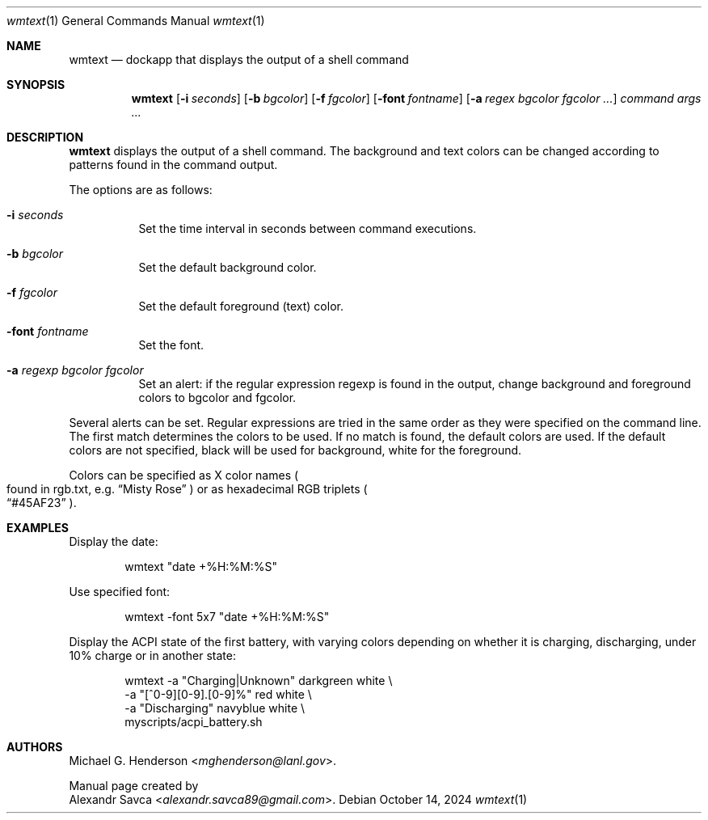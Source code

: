 .\" wmtext manual page
.Dd October 14, 2024
.Dt wmtext 1
.Os
.\" ==================================================================
.Sh NAME
.Nm wmtext
.Nd dockapp that displays the output of a shell command
.\" ==================================================================
.Sh SYNOPSIS
.Nm wmtext
.Op Fl i Ar seconds
.Op Fl b Ar bgcolor
.Op Fl f Ar fgcolor
.Op Fl font Ar fontname
.Op Fl a Ar regex bgcolor fgcolor ...
.Ar command args ...
.\" ==================================================================
.Sh DESCRIPTION
.Nm
displays the output of a shell command.
The background and text colors can be changed according to patterns
found in the command output.
.Pp
The options are as follows:
.Bl -tag -width Ds
.It Fl i Ar seconds
Set the time interval in seconds between command executions.
.It Fl b Ar bgcolor
Set the default background color.
.It Fl f Ar fgcolor
Set the default foreground (text) color.
.It Fl font Ar fontname
Set the font.
.It Fl a Ar regexp bgcolor fgcolor
Set an alert: if the regular expression regexp is found in the output,
change background and foreground colors to bgcolor and fgcolor.
.El
.Pp
Several alerts can be set.
Regular expressions are tried in the same order as they were specified
on the command line.
The first match determines the colors to be used.
If no match is found, the default colors are used.
If the default colors are not specified, black will be used for
background, white for the foreground.
.Pp
Colors can be specified as X color names
.Po found in rgb.txt, e.g.
.Dq Misty Rose
.Pc
or as hexadecimal RGB triplets
.Po
.Dq #45AF23
.Pc .
.\" ==================================================================
.Sh EXAMPLES
Display the date:
.Bd -literal -offset indent
wmtext "date +%H:%M:%S"
.Ed
.Pp
Use specified font:
.Bd -literal -offset indent
wmtext -font 5x7 "date +%H:%M:%S"
.Ed
.Pp
Display the ACPI state of the first battery, with varying colors
depending on whether it is charging, discharging, under 10% charge or
in another state:
.Bd -literal -offset indent
wmtext -a "Charging|Unknown"    darkgreen white \e
       -a "[^0-9][0-9]\.[0-9]%"  red       white \e
       -a "Discharging"         navyblue  white \e
       myscripts/acpi_battery.sh
.Ed
.\" ==================================================================
.Sh AUTHORS
.An Michael G. Henderson Aq Mt mghenderson@lanl.gov .
.Pp
Manual page created by
.An Alexandr Savca Aq Mt alexandr.savca89@gmail.com .
.\"
.\" End of file.
